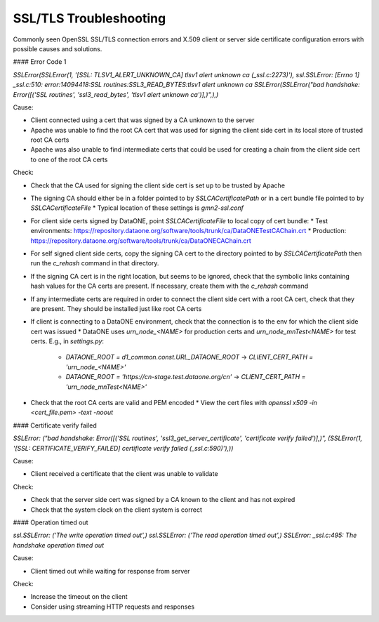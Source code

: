 SSL/TLS Troubleshooting
=======================

Commonly seen OpenSSL SSL/TLS connection errors and X.509 client or server side certificate configuration errors with possible causes and solutions.

#### Error Code 1

`SSLError(SSLError(1, '[SSL: TLSV1_ALERT_UNKNOWN_CA] tlsv1 alert unknown ca (_ssl.c:2273)'),`
`ssl.SSLError: [Errno 1] _ssl.c:510: error:14094418:SSL routines:SSL3_READ_BYTES:tlsv1 alert unknown ca`
`SSLError(SSLError("bad handshake: Error([('SSL routines', 'ssl3_read_bytes', 'tlsv1 alert unknown ca')],)",),)`

Cause:

* Client connected using a cert that was signed by a CA unknown to the server
* Apache was unable to find the root CA cert that was used for signing the client side cert in its local store of trusted root CA certs
* Apache was also unable to find intermediate certs that could be used for creating a chain from the client side cert to one of the root CA certs

Check:

* Check that the CA used for signing the client side cert is set up to be trusted by Apache

* The signing CA should either be in a folder pointed to by `SSLCACertificatePath` or in a cert bundle file pointed to by `SSLCACertificateFile`
  * Typical location of these settings is `gmn2-ssl.conf`

* For client side certs signed by DataONE, point `SSLCACertificateFile` to local copy of cert bundle:
  * Test environments: https://repository.dataone.org/software/tools/trunk/ca/DataONETestCAChain.crt
  * Production: https://repository.dataone.org/software/tools/trunk/ca/DataONECAChain.crt

* For self signed client side certs, copy the signing CA cert to the directory pointed to by `SSLCACertificatePath` then run the `c_rehash` command in that directory.

* If the signing CA cert is in the right location, but seems to be ignored, check that the symbolic links containing hash values for the CA certs are present. If necessary, create them with the `c_rehash` command

* If any intermediate certs are required in order to connect the client side cert with a root CA cert, check that they are present. They should be installed just like root CA certs

* If client is connecting to a DataONE environment, check that the connection is to the env for which the client side cert was issued
  * DataONE uses `urn_node_<NAME>` for production certs and `urn_node_mnTest<NAME>` for test certs. E.g., in `settings.py`:
    * `DATAONE_ROOT = d1_common.const.URL_DATAONE_ROOT` -> `CLIENT_CERT_PATH = 'urn_node_<NAME>'`
    * `DATAONE_ROOT = 'https://cn-stage.test.dataone.org/cn'` -> `CLIENT_CERT_PATH = 'urn_node_mnTest<NAME>'`

* Check that the root CA certs are valid and PEM encoded
  * View the cert files with `openssl x509 -in <cert_file.pem> -text -noout`

#### Certificate verify failed

`SSLError: ("bad handshake: Error([('SSL routines', 'ssl3_get_server_certificate', 'certificate verify failed')],)",`
`(SSLError(1, '[SSL: CERTIFICATE_VERIFY_FAILED] certificate verify failed (_ssl.c:590)'),))`

Cause:

* Client received a certificate that the client was unable to validate

Check:

* Check that the server side cert was signed by a CA known to the client and has not expired
* Check that the system clock on the client system is correct

#### Operation timed out

`ssl.SSLError: ('The write operation timed out',)`
`ssl.SSLError: ('The read operation timed out',)`
`SSLError: _ssl.c:495: The handshake operation timed out`

Cause:

* Client timed out while waiting for response from server

Check:

* Increase the timeout on the client
* Consider using streaming HTTP requests and responses

